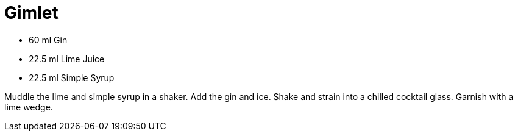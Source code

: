 = Gimlet

* 60 ml Gin
* 22.5 ml Lime Juice
* 22.5 ml Simple Syrup

Muddle the lime and simple syrup in a shaker. 
Add the gin and ice. 
Shake and strain into a chilled cocktail glass. 
Garnish with a lime wedge.